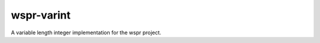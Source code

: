 ===========
wspr-varint
===========

.. image:: https://img.shields.io/pypi/v/wspr_varint.svg
        :target: https://pypi.python.org/pypi/wspr_varint

.. image:: https://img.shields.io/travis/ArkadiuszMichalRys/wspr_varint.svg
        :target: https://travis-ci.org/ArkadiuszMichalRys/wspr_varint

A variable length integer implementation for the wspr project.

